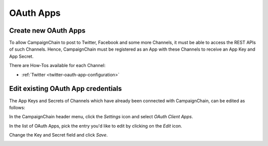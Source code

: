OAuth Apps
==========

Create new OAuth Apps
---------------------

.. _create-new-oauth-apps:

To allow CampaignChain to post to Twitter, Facebook and some more Channels, it
must be able to access the REST APIs of such Channels. Hence, CampaignChain
must be registered as an App with these Channels to receive an App Key and App
Secret.

There are How-Tos available for each Channel:

- :ref:`Twitter <twitter-oauth-app-configuration>`

Edit existing OAuth App credentials
-----------------------------------

The App Keys and Secrets of Channels which have already been connected with
CampaignChain, can be edited as follows:

In the CampaignChain header menu, click the *Settings* icon and select *OAuth
Client Apps*.

.. image:: /images/administrator/settings_menu_oauth_apps.png
    :width: 600px

In the list of OAuth Apps, pick the entry you'd like to edit by clicking on the
*Edit* icon.

.. image:: /images/administrator/oauth_apps_list.png
    :width: 600px

Change the Key and Secret field and click *Save*.

.. image:: /images/administrator/oauth_app_edit.png
    :width: 600px

